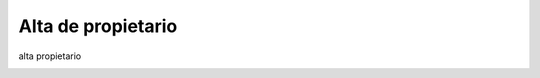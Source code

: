 Alta de propietario
===================

alta propietario

.. image:: ../_static/administrativo.7.png
